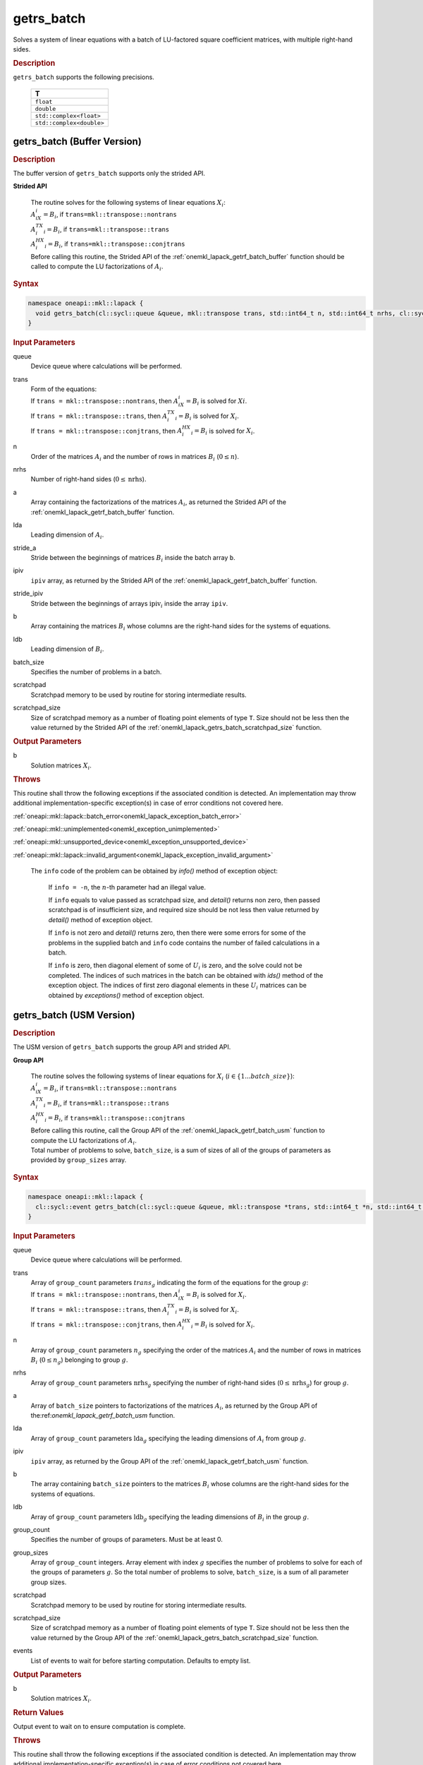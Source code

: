 .. SPDX-FileCopyrightText: 2019-2020 Intel Corporation
..
.. SPDX-License-Identifier: CC-BY-4.0

.. _onemkl_lapack_getrs_batch:

getrs_batch
===========

Solves a system of linear equations with a batch of LU-factored square coefficient matrices, with multiple right-hand sides.

.. container:: section

  .. rubric:: Description

``getrs_batch`` supports the following precisions.

   .. list-table:: 
      :header-rows: 1

      * -  T 
      * -  ``float`` 
      * -  ``double`` 
      * -  ``std::complex<float>`` 
      * -  ``std::complex<double>`` 

.. _onemkl_lapack_getrs_batch_buffer:

getrs_batch (Buffer Version)
----------------------------

.. container:: section

  .. rubric:: Description

The buffer version of ``getrs_batch`` supports only the strided API. 
   
**Strided API**

 | The routine solves for the following systems of linear equations :math:`X_i`: 
 | :math:`A_iX_i = B_i`, if ``trans=mkl::transpose::nontrans``
 | :math:`A_i^TX_i = B_i`, if ``trans=mkl::transpose::trans``
 | :math:`A_i^HX_i = B_i`, if ``trans=mkl::transpose::conjtrans``
 | Before calling this routine, the Strided API of the :ref:`onemkl_lapack_getrf_batch_buffer` function should be called to compute the LU factorizations of :math:`A_i`.

.. container:: section

  .. rubric:: Syntax

.. code-block:: cpp

    namespace oneapi::mkl::lapack {
      void getrs_batch(cl::sycl::queue &queue, mkl::transpose trans, std::int64_t n, std::int64_t nrhs, cl::sycl::buffer<T> &a, std::int64_t lda, std::int64_t stride_a, cl::sycl::buffer<std::int64_t> &ipiv, std::int64_t stride_ipiv, cl::sycl::buffer<T> &b, std::int64_t ldb, std::int64_t stride_b, std::int64_t batch_size, cl::sycl::buffer<T> &scratchpad, std::int64_t scratchpad_size)
    }

.. container:: section

  .. rubric:: Input Parameters

queue
  Device queue where calculations will be performed.

trans
 | Form of the equations:
 | If ``trans = mkl::transpose::nontrans``, then :math:`A_iX_i = B_i` is solved for :math:`Xi`.
 | If ``trans = mkl::transpose::trans``, then :math:`A_i^TX_i = B_i` is solved for :math:`X_i`.
 | If ``trans = mkl::transpose::conjtrans``, then :math:`A_i^HX_i = B_i` is solved for :math:`X_i`.

n
  Order of the matrices :math:`A_i` and the number of rows in matrices :math:`B_i` (:math:`0 \le n`).

nrhs
  Number of right-hand sides (:math:`0 \le \text{nrhs}`).

a
  Array containing the factorizations of the matrices :math:`A_i`, as returned the Strided API of the :ref:`onemkl_lapack_getrf_batch_buffer` function.

lda
  Leading dimension of :math:`A_i`.

stride_a
  Stride between the beginnings of matrices :math:`B_i` inside the batch array ``b``.

ipiv
  ``ipiv`` array, as returned by the Strided API of the :ref:`onemkl_lapack_getrf_batch_buffer` function.

stride_ipiv
  Stride between the beginnings of arrays :math:`\text{ipiv}_i` inside the array ``ipiv``.

b 
  Array containing the matrices :math:`B_i` whose columns are the right-hand sides for the systems of equations.

ldb
  Leading dimension of :math:`B_i`.

batch_size
  Specifies the number of problems in a batch.

scratchpad
  Scratchpad memory to be used by routine for storing intermediate results.

scratchpad_size
  Size of scratchpad memory as a number of floating point elements of type ``T``. Size should not be less then the value returned by the Strided API of the :ref:`onemkl_lapack_getrs_batch_scratchpad_size` function.

.. container:: section

  .. rubric:: Output Parameters

b  
  Solution matrices :math:`X_i`.

.. container:: section

  .. rubric:: Throws

This routine shall throw the following exceptions if the associated condition is detected. An implementation may throw additional implementation-specific exception(s) in case of error conditions not covered here.

:ref:`oneapi::mkl::lapack::batch_error<onemkl_lapack_exception_batch_error>`

:ref:`oneapi::mkl::unimplemented<onemkl_exception_unimplemented>`

:ref:`oneapi::mkl::unsupported_device<onemkl_exception_unsupported_device>`

:ref:`oneapi::mkl::lapack::invalid_argument<onemkl_lapack_exception_invalid_argument>`
 
   The ``info`` code of the problem can be obtained by `info()` method of exception object:

    If ``info = -n``, the :math:`n`-th parameter had an illegal value.

    If ``info`` equals to value passed as scratchpad size, and `detail()` returns non zero, then passed scratchpad is of insufficient size, and required size should be not less then value returned by `detail()` method of exception object.

    If ``info`` is not zero and `detail()` returns zero, then there were some errors for some of the problems in the supplied batch and ``info`` code contains the number of failed calculations in a batch.

    If ``info`` is zero, then diagonal element of some of :math:`U_i` is zero, and the solve could not be completed. The indices of such matrices in the batch can be obtained with `ids()` method of the exception object. The indices of first zero diagonal elements in these :math:`U_i` matrices can be obtained by `exceptions()` method of exception object.

.. _onemkl_lapack_getrs_batch_usm:

getrs_batch (USM Version)
-------------------------

.. container:: section

  .. rubric:: Description

The USM version of ``getrs_batch`` supports the group API and strided API. 

**Group API**

 | The routine solves the following systems of linear equations for :math:`X_i` (:math:`i \in \{1...batch\_size\}`):
 | :math:`A_iX_i = B_i`, if ``trans=mkl::transpose::nontrans``
 | :math:`A_i^TX_i = B_i`, if ``trans=mkl::transpose::trans``
 | :math:`A_i^HX_i = B_i`, if ``trans=mkl::transpose::conjtrans``
 | Before calling this routine, call the Group API of the :ref:`onemkl_lapack_getrf_batch_usm` function to compute the LU factorizations of :math:`A_i`.
 | Total number of problems to solve, ``batch_size``, is a sum of sizes of all of the groups of parameters as provided by ``group_sizes`` array.

.. rubric:: Syntax

.. code-block:: cpp

    namespace oneapi::mkl::lapack {
      cl::sycl::event getrs_batch(cl::sycl::queue &queue, mkl::transpose *trans, std::int64_t *n, std::int64_t *nrhs, T **a, std::int64_t *lda, std::int64_t **ipiv, T **b, std::int64_t *ldb, std::int64_t group_count, std::int64_t *group_sizes, T *scratchpad, std::int64_t scratchpad_size, const cl::sycl::vector_class<cl::sycl::event> &events = {})
    }

.. container:: section

  .. rubric:: Input Parameters

queue
  Device queue where calculations will be performed.

trans
 | Array of ``group_count`` parameters :math:`trans_g` indicating the form of the equations for the group :math:`g`:
 | If ``trans = mkl::transpose::nontrans``, then :math:`A_iX_i = B_i` is solved for :math:`X_i`.
 | If ``trans = mkl::transpose::trans``, then :math:`A_i^TX_i = B_i` is solved for :math:`X_i`.
 | If ``trans = mkl::transpose::conjtrans``, then :math:`A_i^HX_i = B_i` is solved for :math:`X_i`.

n
  Array of ``group_count`` parameters :math:`n_g` specifying the order of the matrices :math:`A_i` and the number of rows in matrices :math:`B_i` (:math:`0 \le n_g`) belonging to group :math:`g`.

nrhs
  Array of ``group_count`` parameters :math:`\text{nrhs}_g` specifying the number of right-hand sides (:math:`0 \le \text{nrhs}_g`) for group :math:`g`.

a
  Array of ``batch_size`` pointers to factorizations of the matrices :math:`A_i`, as returned by the Group API of the:ref:`onemkl_lapack_getrf_batch_usm` function.

lda
  Array of ``group_count`` parameters :math:`\text{lda}_g` specifying the leading dimensions of :math:`A_i` from group :math:`g`.

ipiv
  ``ipiv`` array, as returned by the Group API of the :ref:`onemkl_lapack_getrf_batch_usm` function.

b 
  The array containing ``batch_size`` pointers to the matrices :math:`B_i` whose columns are the right-hand sides for the systems of equations.

ldb
  Array of ``group_count`` parameters :math:`\text{ldb}_g` specifying the leading dimensions of :math:`B_i` in the group :math:`g`.

group_count
  Specifies the number of groups of parameters. Must be at least 0.
    
group_sizes
  Array of ``group_count`` integers. Array element with index :math:`g` specifies the number of problems to solve for each of the groups of parameters :math:`g`. So the total number of problems to solve, ``batch_size``, is a sum of all parameter group sizes.

scratchpad
  Scratchpad memory to be used by routine for storing intermediate results.
    
scratchpad_size
  Size of scratchpad memory as a number of floating point elements of type ``T``. Size should not be less then the value returned by the Group API of the :ref:`onemkl_lapack_getrs_batch_scratchpad_size` function.
  
events
  List of events to wait for before starting computation. Defaults to empty list.

.. container:: section

  .. rubric:: Output Parameters

b  
  Solution matrices :math:`X_i`.

.. container:: section
   
   .. rubric:: Return Values

Output event to wait on to ensure computation is complete.

.. container:: section

  .. rubric:: Throws

This routine shall throw the following exceptions if the associated condition is detected. An implementation may throw additional implementation-specific exception(s) in case of error conditions not covered here.

:ref:`oneapi::mkl::lapack::batch_error<onemkl_lapack_exception_batch_error>`

:ref:`oneapi::mkl::unimplemented<onemkl_exception_unimplemented>`

:ref:`oneapi::mkl::unsupported_device<onemkl_exception_unsupported_device>`

:ref:`oneapi::mkl::lapack::invalid_argument<onemkl_lapack_exception_invalid_argument>`

   Exception is thrown in case of problems during calculations. The info code of the problem can be obtained by info() method of exception object:

    If ``info = -n``, the :math:`n`-th parameter had an illegal value.

    If ``info`` equals to value passed as scratchpad size, and `detail()` returns non zero, then passed scratchpad is of insufficient size, and required size should be not less then value returned by `detail()` method of exception object.

    If ``info`` is not zero and `detail()` returns zero, then there were some errors for some of the problems in the supplied batch and ``info`` code contains the number of failed calculations in a batch.

    If ``info`` is zero, then diagonal element of some of :math:`U_i` is zero, and the solve could not be completed. The indices of such matrices in the batch can be obtained with `ids()` method of the exception object. The indices of first zero diagonal elements in these :math:`U_i` matrices can be obtained by `exceptions()` method of exception object.

**Strided API**

 | The routine solves the following systems of linear equations for :math:`X_i`:
 | :math:`A_iX_i = B_i`, if ``trans=mkl::transpose::nontrans``
 | :math:`A_i^TX_i = B_i`, if ``trans=mkl::transpose::trans``
 | :math:`A_i^HX_i = B_i`, if ``trans=mkl::transpose::conjtrans``
 | Before calling this routine, the Strided API of the :ref:`onemkl_lapack_getrf_batch` function should be called to compute the LU factorizations of :math:`A_i`.

.. container:: section

  .. rubric:: Syntax

.. code-block:: cpp

    namespace oneapi::mkl::lapack {
      cl::sycl::event getrs_batch(cl::sycl::queue &queue, mkl::transpose trans, std::int64_t n, std::int64_t nrhs, T *a, std::int64_t lda, std::int64_t stride_a, std::int64_t *ipiv, std::int64_t stride_ipiv, T *b, std::int64_t ldb, std::int64_t stride_b, std::int64_t batch_size, T *scratchpad, std::int64_t scratchpad_size, const cl::sycl::vector_class<cl::sycl::event> &events = {})
    };

.. container:: section

  .. rubric:: Input Parameters

queue
  Device queue where calculations will be performed.

trans
 | Form of the equations:
 | If ``trans = mkl::transpose::nontrans``, then :math:`A_iX_i = B_i` is solved for :math:`X_i`.
 | If ``trans = mkl::transpose::trans``, then :math:`A_i^TX_i = B_i` is solved for :math:`X_i`.
 | If ``trans = mkl::transpose::conjtrans``, then :math:`A_i^HX_i = B_i` is solved for :math:`X_i`.

n
  Order of the matrices :math:`A_i` and the number of rows in matrices :math:`B_i` (:math:`0 \le n`).

nrhs
  Number of right-hand sides (:math:`0 \le \text{nrhs}`).

a
  Array containing the factorizations of the matrices :math:`A_i`, as returned by the Strided API of the:ref:`onemkl_lapack_getrf_batch_usm` function.

lda
  Leading dimension of :math:`A_i`.

stride_a  
  Stride between the beginnings of matrices :math:`B_i` inside the batch array ``b``.

ipiv
  ``ipiv`` array, as returned by getrf_batch (USM) function.

stride_ipiv
  Stride between the beginnings of arrays :math:`\text{ipiv}_i` inside the array ``ipiv``.

b
  Array containing the matrices :math:`B_i` whose columns are the right-hand sides for the systems of equations.

ldb
  Leading dimensions of :math:`B_i`.

batch_size
  Number of problems in a batch.

scratchpad
  Scratchpad memory to be used by routine for storing intermediate results.
    
scratchpad_size 
  Size of scratchpad memory as a number of floating point elements of type ``T``. Size should not be less then the value returned by the Strided API of the :ref:`onemkl_lapack_getrs_batch_scratchpad_size` function.

events
  List of events to wait for before starting computation. Defaults to empty list.

.. container:: section

  .. rubric:: Output Parameters

b  
  Solution matrices :math:`X_i`.

.. container:: section
   
  .. rubric:: Return Values

Output event to wait on to ensure computation is complete.

.. container:: section

  .. rubric:: Throws

This routine shall throw the following exceptions if the associated condition is detected. An implementation may throw additional implementation-specific exception(s) in case of error conditions not covered here.

:ref:`oneapi::mkl::lapack::batch_error<onemkl_lapack_exception_batch_error>`

:ref:`oneapi::mkl::unimplemented<onemkl_exception_unimplemented>`

:ref:`oneapi::mkl::unsupported_device<onemkl_exception_unsupported_device>`

:ref:`oneapi::mkl::lapack::invalid_argument<onemkl_lapack_exception_invalid_argument>`

   The ``info`` code of the problem can be obtained by `info()` method of exception object:
    
   If ``info = -n``, the :math:`n`-th parameter had an illegal value.

   If ``info`` equals to value passed as scratchpad size, and `detail()` returns non zero, then passed scratchpad is of insufficient size, and required size should be not less then value returned by `detail()` method of exception object.

   If ``info`` is not zero and `detail()` returns zero, then there were some errors for some of the problems in the supplied batch and ``info`` code contains the number of failed calculations in a batch.
   
   If ``info`` is zero, then diagonal element of some of :math:`U_i` is zero, and the solve could not be completed. The indices of such matrices in the batch can be obtained with `ids()` method of the exception object. The indices of first zero diagonal elements in these :math:`U_i` matrices can be obtained by `exceptions()` method of exception object.


**Parent topic:** :ref:`onemkl_lapack-like-extensions-routines`

